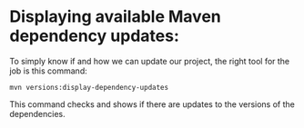 * Displaying available Maven dependency updates:

  To simply know if and how we can update our project, the right tool for the job is this command:
  #+begin_src 
  mvn versions:display-dependency-updates  
  #+end_src
  
  This command checks and shows if there are updates to the versions of the dependencies.
